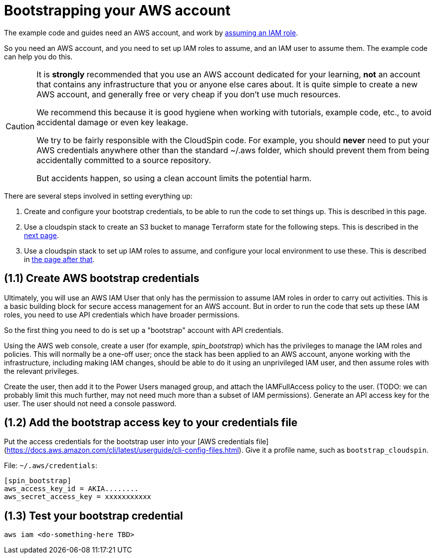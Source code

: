 :source-highlighter: pygments

= Bootstrapping your AWS account

The example code and guides need an AWS account, and work by https://docs.aws.amazon.com/IAM/latest/UserGuide/id_roles_use.html[assuming an IAM role].

So you need an AWS account, and you need to set up IAM roles to assume, and an IAM user to assume them. The example code can help you do this.


[CAUTION]
====
It is *strongly* recommended that you use an AWS account dedicated for your learning, *not* an account that contains any infrastructure that you or anyone else cares about. It is quite simple to create a new AWS account, and generally free or very cheap if you don't use much resources.

We recommend this because it is good hygiene when working with tutorials, example code, etc., to avoid accidental damage or even key leakage.

We try to be fairly responsible with the CloudSpin code. For example, you should *never* need to put your AWS credentials anywhere other than the standard ~/.aws folder, which should prevent them from being accidentally committed to a source repository.

But accidents happen, so using a clean account limits the potential harm.
====



There are several steps involved in setting everything up:

1. Create and configure your bootstrap credentials, to be able to run the code to set things up. This is described in this page.
2. Use a cloudspin stack to create an S3 bucket to manage Terraform state for the following steps. This is described in the link:00-starting/setup-statebucket.adoc[next page].
3. Use a cloudspin stack to set up IAM roles to assume, and configure your local environment to use these. This is described in link:00-starting/setup-iam-roles.adoc[the page after that].


== (1.1) Create AWS bootstrap credentials

Ultimately, you will use an AWS IAM User that only has the permission to assume IAM roles in order to carry out activities. This is a basic building block for secure access management for an AWS account. But in order to run the code that sets up these IAM roles, you need to use API credentials which have broader permissions.

So the first thing you need to do is set up a "bootstrap" account with API credentials.

Using the AWS web console, create a user (for example, _spin_bootstrap_) which has the privileges to manage the IAM roles and policies. This will normally be a one-off user; once the stack has been applied to an AWS account, anyone working with the infrastructure, including making IAM changes, should be able to do it using an unprivileged IAM user, and then assume roles with the relevant privileges.

Create the user, then add it to the Power Users managed group, and attach the IAMFullAccess policy to the user. (TODO: we can probably limit this much further, may not need much more than a subset of IAM permissions). Generate an API access key for the user. The user should not need a console password.


== (1.2) Add the bootstrap access key to your credentials file

Put the access credentials for the bootstrap user into your [AWS credentials file](https://docs.aws.amazon.com/cli/latest/userguide/cli-config-files.html). Give it a profile name, such as `bootstrap_cloudspin`.

File: `~/.aws/credentials`:
[source,ini]
----
[spin_bootstrap]
aws_access_key_id = AKIA........
aws_secret_access_key = xxxxxxxxxxx
----

== (1.3) Test your bootstrap credential

[source,bash]
----
aws iam <do-something-here TBD>
----


